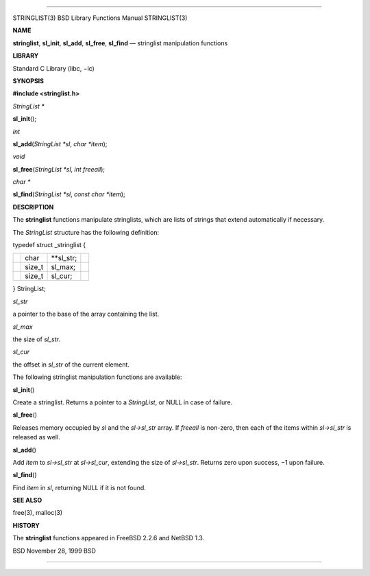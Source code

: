 --------------

STRINGLIST(3) BSD Library Functions Manual STRINGLIST(3)

**NAME**

**stringlist**, **sl_init**, **sl_add**, **sl_free**, **sl_find** —
stringlist manipulation functions

**LIBRARY**

Standard C Library (libc, −lc)

**SYNOPSIS**

**#include <stringlist.h>**

*StringList \**

**sl_init**\ ();

*int*

**sl_add**\ (*StringList *sl*, *char *item*);

*void*

**sl_free**\ (*StringList *sl*, *int freeall*);

*char \**

**sl_find**\ (*StringList *sl*, *const char *item*);

**DESCRIPTION**

The **stringlist** functions manipulate stringlists, which are lists of
strings that extend automatically if necessary.

The *StringList* structure has the following definition:

typedef struct \_stringlist {

+-----------------+-----------------+-----------------+-----------------+
|                 | char            | \**sl_str;      |                 |
+-----------------+-----------------+-----------------+-----------------+
|                 | size_t          | sl_max;         |                 |
+-----------------+-----------------+-----------------+-----------------+
|                 | size_t          | sl_cur;         |                 |
+-----------------+-----------------+-----------------+-----------------+

} StringList;

*sl_str*

a pointer to the base of the array containing the list.

*sl_max*

the size of *sl_str*.

*sl_cur*

the offset in *sl_str* of the current element.

The following stringlist manipulation functions are available:

**sl_init**\ ()

Create a stringlist. Returns a pointer to a *StringList*, or NULL in
case of failure.

**sl_free**\ ()

Releases memory occupied by *sl* and the *sl->sl_str* array. If
*freeall* is non-zero, then each of the items within *sl->sl_str* is
released as well.

**sl_add**\ ()

Add *item* to *sl->sl_str* at *sl->sl_cur*, extending the size of
*sl->sl_str*. Returns zero upon success, −1 upon failure.

**sl_find**\ ()

Find *item* in *sl*, returning NULL if it is not found.

**SEE ALSO**

free(3), malloc(3)

**HISTORY**

The **stringlist** functions appeared in FreeBSD 2.2.6 and NetBSD 1.3.

BSD November 28, 1999 BSD

--------------
